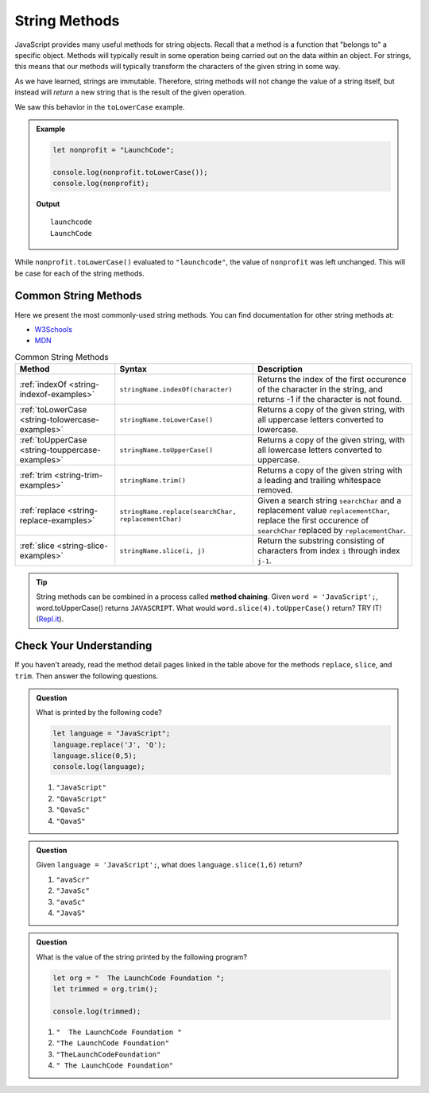 .. _string-methods:

String Methods
==============

JavaScript provides many useful methods for string objects. Recall that a method is a function that "belongs to" a specific object. Methods will typically result in some operation being carried out on the data within an object. For strings, this means that our methods will typically transform the characters of the given string in some way.

As we have learned, strings are immutable. Therefore, string methods will not change the value of a string itself, but instead will *return* a new string that is the result of the given operation.

We saw this behavior in the ``toLowerCase`` example.

.. admonition:: Example

   .. sourcecode:: js
   
      let nonprofit = "LaunchCode";

      console.log(nonprofit.toLowerCase());
      console.log(nonprofit);

   **Output**

   ::

      launchcode
      LaunchCode

While ``nonprofit.toLowerCase()`` evaluated to ``"launchcode"``, the value of ``nonprofit`` was left unchanged. This will be case for each of the string methods.

Common String Methods
---------------------

.. index::
   single: string; methods

Here we present the most commonly-used string methods. You can find documentation for other string methods at:

- `W3Schools <https://www.w3schools.com/jsref/jsref_obj_string.asp>`_
- `MDN <https://developer.mozilla.org/en-US/docs/Web/JavaScript/Reference/Global_Objects/String#Methods_2>`_


.. list-table:: Common String Methods
   :header-rows: 1

   * - Method
     - Syntax
     - Description
   * - :ref:`indexOf <string-indexof-examples>`
     - ``stringName.indexOf(character)``
     - Returns the index of the first occurence of the character in the string, and returns -1 if the character is not found.
   * - :ref:`toLowerCase <string-tolowercase-examples>`
     - ``stringName.toLowerCase()``
     - Returns a copy of the given string, with all uppercase letters converted to lowercase.
   * - :ref:`toUpperCase <string-touppercase-examples>`
     - ``stringName.toUpperCase()``
     - Returns a copy of the given string, with all lowercase letters converted to uppercase.
   * - :ref:`trim <string-trim-examples>`
     - ``stringName.trim()``
     - Returns a copy of the given string with a leading and trailing whitespace removed.
   * - :ref:`replace <string-replace-examples>`
     - ``stringName.replace(searchChar, replacementChar)``
     - Given a search string ``searchChar`` and a replacement value ``replacementChar``, replace the first occurence of ``searchChar`` replaced by ``replacementChar``.
   * - :ref:`slice <string-slice-examples>`
     - ``stringName.slice(i, j)``
     - Return the substring consisting of characters from index ``i`` through index ``j-1``.

.. tip:: String methods can be combined in a process called **method chaining**. Given ``word = 'JavaScript';``, word.toUpperCase() returns ``JAVASCRIPT``. What would ``word.slice(4).toUpperCase()`` return?  TRY IT!  (`Repl.it <https://repl.it/@launchcode/Intro-To-Method-Chaining>`_).

Check Your Understanding
------------------------

If you haven't aready, read the method detail pages linked in the table above for the methods ``replace``, ``slice``, and ``trim``. Then answer the following questions.

.. admonition:: Question

   What is printed by the following code?

   .. sourcecode:: javascript

      let language = "JavaScript";
      language.replace('J', 'Q');
      language.slice(0,5);
      console.log(language);

   #. ``"JavaScript"``
   #. ``"QavaScript"``
   #. ``"QavaSc"``
   #. ``"QavaS"``

.. admonition:: Question

   Given ``language = 'JavaScript';``, what does ``language.slice(1,6)`` return?

   #. ``"avaScr"``
   #. ``"JavaSc"``
   #. ``"avaSc"``
   #. ``"JavaS"``

.. admonition:: Question

   What is the value of the string printed by the following program?

   .. sourcecode:: js
   
      let org = "  The LaunchCode Foundation ";
      let trimmed = org.trim();

      console.log(trimmed);

   #. ``"  The LaunchCode Foundation "``
   #. ``"The LaunchCode Foundation"``
   #. ``"TheLaunchCodeFoundation"``
   #. ``" The LaunchCode Foundation"``
